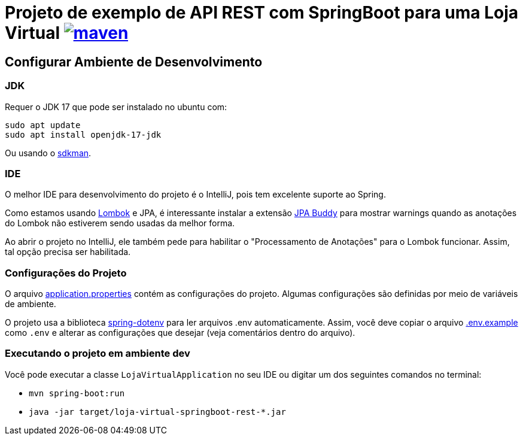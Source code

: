 = Projeto de exemplo de API REST com SpringBoot para uma Loja Virtual image:https://github.com/manoelcampos/loja-virtual-springboot-rest/actions/workflows/build.yml/badge.svg[maven,link=https://github.com/manoelcampos/loja-virtual-springboot-rest/actions/workflows/build.yml]

== Configurar Ambiente de Desenvolvimento

=== JDK

Requer o JDK 17 que pode ser instalado no ubuntu com:

[source,bash]
----
sudo apt update
sudo apt install openjdk-17-jdk
----

Ou usando o http://sdkman.io[sdkman].

=== IDE

O melhor IDE para desenvolvimento do projeto é o IntelliJ, pois tem excelente suporte ao Spring.

Como estamos usando http://projectlombok.org[Lombok] e JPA, é interessante instalar a extensão https://plugins.jetbrains.com/plugin/15075-jpa-buddy[JPA Buddy] para mostrar warnings quando as anotações do Lombok não estiverem sendo usadas da melhor forma.

Ao abrir o projeto no IntelliJ, ele também pede para habilitar o "Processamento de Anotações" para o Lombok funcionar.
Assim, tal opção precisa ser habilitada.

=== Configurações do Projeto

O arquivo link:src/main/resources/application.properties[application.properties] contém as configurações do projeto.
Algumas configurações são definidas por meio de variáveis de ambiente.

O projeto usa a biblioteca https://github.com/paulschwarz/spring-dotenv[spring-dotenv] para ler arquivos .env automaticamente.
Assim, você deve copiar o arquivo link:.env.example[.env.example] como `.env` e alterar as configurações que desejar
(veja comentários dentro do arquivo).

=== Executando o projeto em ambiente dev

Você pode executar a classe `LojaVirtualApplication` no seu IDE ou digitar um dos seguintes comandos no terminal:

* `mvn spring-boot:run`
* `java -jar target/loja-virtual-springboot-rest-*.jar`
